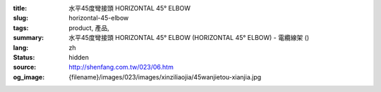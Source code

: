 :title: 水平45度彎接頭 HORIZONTAL 45° ELBOW
:slug: horizontal-45-elbow
:tags: product, 產品, 
:summary: 水平45度彎接頭 HORIZONTAL 45° ELBOW (HORIZONTAL 45° ELBOW) - 電纜線架 ()
:lang: zh
:status: hidden
:source: http://shenfang.com.tw/023/06.htm
:og_image: {filename}/images/023/images/xinziliaojia/45wanjietou-xianjia.jpg
